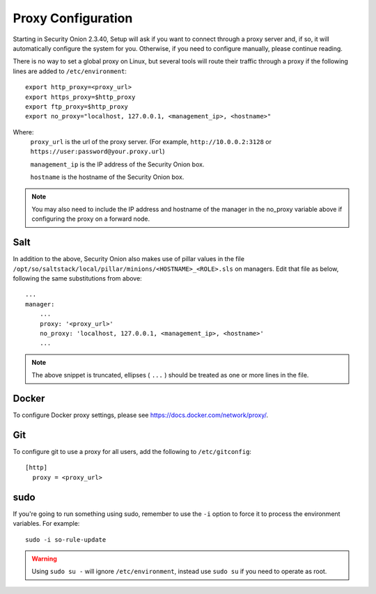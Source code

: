 .. _proxy:

Proxy Configuration
===================

Starting in Security Onion 2.3.40, Setup will ask if you want to connect through a proxy server and, if so, it will automatically configure the system for you. Otherwise, if you need to configure manually, please continue reading.

There is no way to set a global proxy on Linux, but several tools will route their traffic through a proxy if the following lines are added to ``/etc/environment``:

::

    export http_proxy=<proxy_url>
    export https_proxy=$http_proxy
    export ftp_proxy=$http_proxy
    export no_proxy="localhost, 127.0.0.1, <management_ip>, <hostname>"
    
Where:
    ``proxy_url`` is the url of the proxy server. (For example, ``http://10.0.0.2:3128`` or ``https://user:password@your.proxy.url``)
    
    ``management_ip`` is the IP address of the Security Onion box.
    
    ``hostname`` is the hostname of the Security Onion box.
   
.. note::
    You may also need to include the IP address and hostname of the manager in the no_proxy variable above if configuring the proxy on a forward node.
   
Salt
----

In addition to the above, Security Onion also makes use of pillar values in the file ``/opt/so/saltstack/local/pillar/minions/<HOSTNAME>_<ROLE>.sls`` on managers. Edit that file as below, following the same substitutions from above:

::

    ...
    manager:
        ...
        proxy: '<proxy_url>'
        no_proxy: 'localhost, 127.0.0.1, <management_ip>, <hostname>'
        ...
   

.. note:: 
    The above snippet is truncated, ellipses ( ``...`` ) should be treated as one or more lines in the file.


Docker
------

To configure Docker proxy settings, please see https://docs.docker.com/network/proxy/.


Git
---

To configure git to use a proxy for all users, add the following to ``/etc/gitconfig``:

::

    [http]
      proxy = <proxy_url>

sudo
----

If you're going to run something using sudo, remember to use the ``-i`` option to force it to process the environment variables. For example:

::

    sudo -i so-rule-update

.. warning::
    Using ``sudo su -`` will ignore ``/etc/environment``, instead use ``sudo su`` if you need to operate as root.
